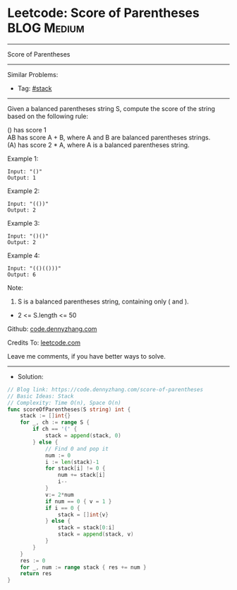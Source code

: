 * Leetcode: Score of Parentheses                                 :BLOG:Medium:
#+STARTUP: showeverything
#+OPTIONS: toc:nil \n:t ^:nil creator:nil d:nil
:PROPERTIES:
:type:     stack, redo
:END:
---------------------------------------------------------------------
Score of Parentheses
---------------------------------------------------------------------
#+BEGIN_HTML
<a href="https://github.com/dennyzhang/code.dennyzhang.com/tree/master/problems/score-of-parentheses"><img align="right" width="200" height="183" src="https://www.dennyzhang.com/wp-content/uploads/denny/watermark/github.png" /></a>
#+END_HTML
Similar Problems:
- Tag: [[https://code.dennyzhang.com/review-stack][#stack]]
---------------------------------------------------------------------
Given a balanced parentheses string S, compute the score of the string based on the following rule:

() has score 1
AB has score A + B, where A and B are balanced parentheses strings.
(A) has score 2 * A, where A is a balanced parentheses string.

Example 1:
#+BEGIN_EXAMPLE
Input: "()"
Output: 1
#+END_EXAMPLE

Example 2:
#+BEGIN_EXAMPLE
Input: "(())"
Output: 2
#+END_EXAMPLE

Example 3:
#+BEGIN_EXAMPLE
Input: "()()"
Output: 2
#+END_EXAMPLE

Example 4:
#+BEGIN_EXAMPLE
Input: "(()(()))"
Output: 6
#+END_EXAMPLE
 
Note:

1. S is a balanced parentheses string, containing only ( and ).
- 2 <= S.length <= 50

Github: [[https://github.com/dennyzhang/code.dennyzhang.com/tree/master/problems/score-of-parentheses][code.dennyzhang.com]]

Credits To: [[https://leetcode.com/problems/score-of-parentheses/description/][leetcode.com]]

Leave me comments, if you have better ways to solve.
---------------------------------------------------------------------
- Solution:

#+BEGIN_SRC go
// Blog link: https://code.dennyzhang.com/score-of-parentheses
// Basic Ideas: Stack
// Complexity: Time O(n), Space O(n)
func scoreOfParentheses(S string) int {
    stack := []int{}
    for _, ch := range S {
        if ch == '(' {
            stack = append(stack, 0)
        } else {
            // Find 0 and pop it
            num := 0
            i := len(stack)-1
            for stack[i] != 0 {
                num += stack[i]
                i--
            }
            v:= 2*num
            if num == 0 { v = 1 }
            if i == 0 {
                stack = []int{v}
            } else {
                stack = stack[0:i]
                stack = append(stack, v)
            }
        }
    }
    res := 0
    for _, num := range stack { res += num }
    return res
}
#+END_SRC

#+BEGIN_HTML
<div style="overflow: hidden;">
<div style="float: left; padding: 5px"> <a href="https://www.linkedin.com/in/dennyzhang001"><img src="https://www.dennyzhang.com/wp-content/uploads/sns/linkedin.png" alt="linkedin" /></a></div>
<div style="float: left; padding: 5px"><a href="https://github.com/dennyzhang"><img src="https://www.dennyzhang.com/wp-content/uploads/sns/github.png" alt="github" /></a></div>
<div style="float: left; padding: 5px"><a href="https://www.dennyzhang.com/slack" target="_blank" rel="nofollow"><img src="https://www.dennyzhang.com/wp-content/uploads/sns/slack.png" alt="slack"/></a></div>
</div>
#+END_HTML
